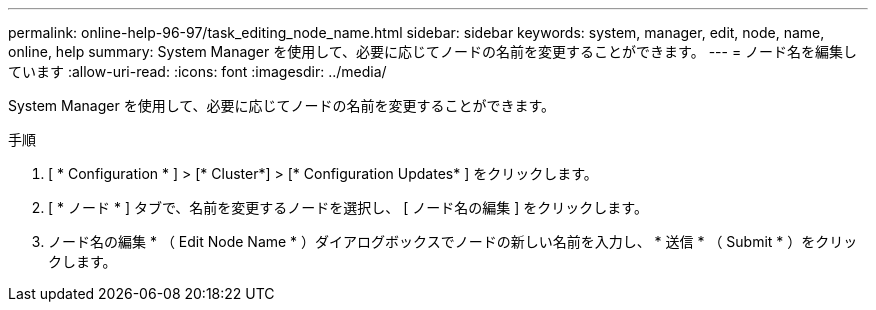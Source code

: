 ---
permalink: online-help-96-97/task_editing_node_name.html 
sidebar: sidebar 
keywords: system, manager, edit, node, name, online, help 
summary: System Manager を使用して、必要に応じてノードの名前を変更することができます。 
---
= ノード名を編集しています
:allow-uri-read: 
:icons: font
:imagesdir: ../media/


[role="lead"]
System Manager を使用して、必要に応じてノードの名前を変更することができます。

.手順
. [ * Configuration * ] > [* Cluster*] > [* Configuration Updates* ] をクリックします。
. [ * ノード * ] タブで、名前を変更するノードを選択し、 [ ノード名の編集 ] をクリックします。
. ノード名の編集 * （ Edit Node Name * ）ダイアログボックスでノードの新しい名前を入力し、 * 送信 * （ Submit * ）をクリックします。

